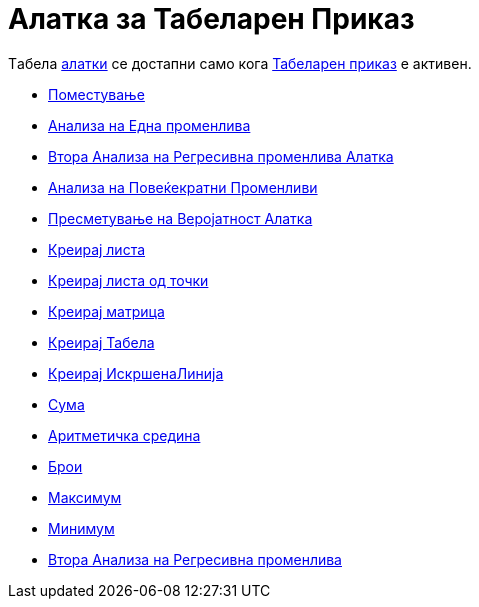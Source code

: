 = Алатка за Табеларен Приказ
:page-en: tools/Spreadsheet_Tools
ifdef::env-github[:imagesdir: /mk/modules/ROOT/assets/images]

Tабела xref:/Алатки.adoc[алатки] се достапни само кога xref:/Табеларен_приказ.adoc[Табеларен приказ] е активен.

* xref:/tools/Поместување.adoc[Поместување]

* xref:/tools/Анализа_на_Една_променлива.adoc[Анализа на Една променлива]
* xref:/tools/Втора_Анализа_на_Регресивна_променлива.adoc[Втора Анализа на Регресивна променлива Алатка]
* xref:/tools/Анализа_на_Повеќекратни_Променливи.adoc[Анализа на Повеќекратни Променливи]
* xref:/tools/Пресметување_на_Веројатност.adoc[Пресметување на Веројатност Алатка]

* xref:/tools/Креирај_листа.adoc[Креирај листа]
* xref:/tools/Креирај_листа_од_точки.adoc[Креирај листа од точки]
* xref:/tools/Креирај_матрица.adoc[Креирај матрица]
* xref:/tools/Креирај_Табела.adoc[Креирај Табела]
* xref:/tools/Креирај_ИскршенаЛинија.adoc[Креирај ИскршенаЛинија]

* xref:/tools/Сума.adoc[Сума]
* xref:/tools/Аритметичка_средина.adoc[Аритметичка средина]
* xref:/tools/Брои.adoc[Брои]
* xref:/tools/Максимум.adoc[Максимум]
* xref:/tools/Минимум.adoc[Минимум]

* xref:/tools/Втора_Анализа_на_Регресивна_променлива.adoc[Втора Анализа на Регресивна променлива]

